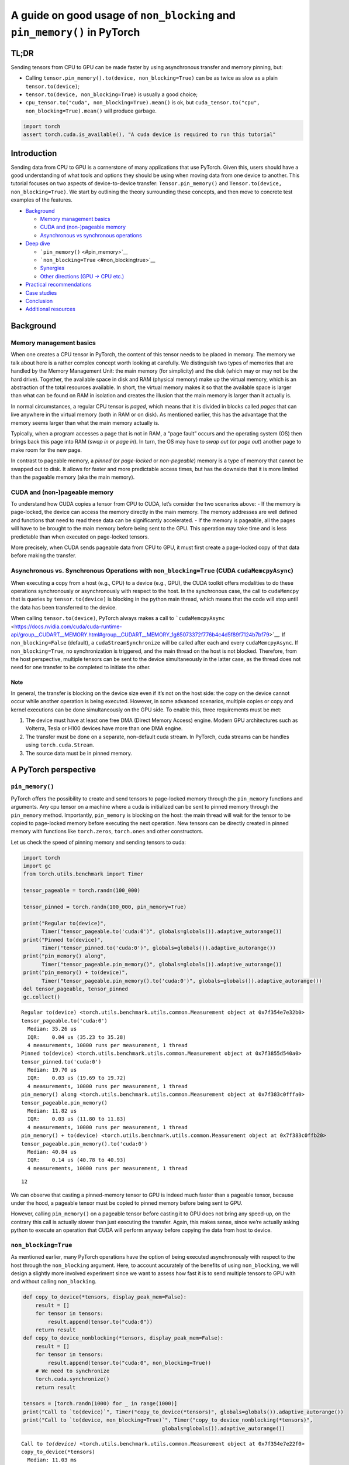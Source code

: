 A guide on good usage of ``non_blocking`` and ``pin_memory()`` in PyTorch
=========================================================================

TL;DR
-----

Sending tensors from CPU to GPU can be made faster by using asynchronous
transfer and memory pinning, but:

-  Calling ``tensor.pin_memory().to(device, non_blocking=True)`` can be
   as twice as slow as a plain ``tensor.to(device)``;
-  ``tensor.to(device, non_blocking=True)`` is usually a good choice;
-  ``cpu_tensor.to("cuda", non_blocking=True).mean()`` is ok, but
   ``cuda_tensor.to("cpu", non_blocking=True).mean()`` will produce
   garbage.

.. code:: ipython3

    import torch
    assert torch.cuda.is_available(), "A cuda device is required to run this tutorial"

Introduction
------------

Sending data from CPU to GPU is a cornerstone of many applications that
use PyTorch. Given this, users should have a good understanding of what
tools and options they should be using when moving data from one device
to another. This tutorial focuses on two aspects of device-to-device
transfer: ``Tensor.pin_memory()`` and
``Tensor.to(device, non_blocking=True)``. We start by outlining the
theory surrounding these concepts, and then move to concrete test
examples of the features.

-  `Background <#background>`__

   -  `Memory management basics <#memory-management-basics>`__
   -  `CUDA and (non-)pageable memory <#cuda-and-non-pageable-memory>`__
   -  `Asynchronous vs synchronous
      operations <#asynchronous-vs-synchronous-operations>`__

-  `Deep dive <#deep-dive>`__

   -  ```pin_memory()`` <#pin_memory>`__
   -  ```non_blocking=True`` <#non_blockingtrue>`__
   -  `Synergies <#synergies>`__
   -  `Other directions (GPU -> CPU etc.) <#other-directions>`__

-  `Practical recommendations <#practical-recommendations>`__
-  `Case studies <#case-studies>`__
-  `Conclusion <#conclusion>`__
-  `Additional resources <#additional-resources>`__

Background
----------

Memory management basics
~~~~~~~~~~~~~~~~~~~~~~~~

When one creates a CPU tensor in PyTorch, the content of this tensor
needs to be placed in memory. The memory we talk about here is a rather
complex concept worth looking at carefully. We distinguish two types of
memories that are handled by the Memory Management Unit: the main memory
(for simplicity) and the disk (which may or may not be the hard drive).
Together, the available space in disk and RAM (physical memory) make up
the virtual memory, which is an abstraction of the total resources
available. In short, the virtual memory makes it so that the available
space is larger than what can be found on RAM in isolation and creates
the illusion that the main memory is larger than it actually is.

In normal circumstances, a regular CPU tensor is *paged*, which means
that it is divided in blocks called *pages* that can live anywhere in
the virtual memory (both in RAM or on disk). As mentioned earlier, this
has the advantage that the memory seems larger than what the main memory
actually is.

Typically, when a program accesses a page that is not in RAM, a “page
fault” occurs and the operating system (OS) then brings back this page
into RAM (*swap in* or *page in*). In turn, the OS may have to *swap
out* (or *page out*) another page to make room for the new page.

In contrast to pageable memory, a *pinned* (or *page-locked* or
*non-pegeable*) memory is a type of memory that cannot be swapped out to
disk. It allows for faster and more predictable access times, but has
the downside that it is more limited than the pageable memory (aka the
main memory).

.. figure:: /_static/img/pinmem.png
   :alt:

CUDA and (non-)pageable memory
~~~~~~~~~~~~~~~~~~~~~~~~~~~~~~

To understand how CUDA copies a tensor from CPU to CUDA, let’s consider
the two scenarios above: - If the memory is page-locked, the device can
access the memory directly in the main memory. The memory addresses are
well defined and functions that need to read these data can be
significantly accelerated. - If the memory is pageable, all the pages
will have to be brought to the main memory before being sent to the GPU.
This operation may take time and is less predictable than when executed
on page-locked tensors.

More precisely, when CUDA sends pageable data from CPU to GPU, it must
first create a page-locked copy of that data before making the transfer.

Asynchronous vs. Synchronous Operations with ``non_blocking=True`` (CUDA ``cudaMemcpyAsync``)
~~~~~~~~~~~~~~~~~~~~~~~~~~~~~~~~~~~~~~~~~~~~~~~~~~~~~~~~~~~~~~~~~~~~~~~~~~~~~~~~~~~~~~~~~~~~~

When executing a copy from a host (e.g., CPU) to a device (e.g., GPU),
the CUDA toolkit offers modalities to do these operations synchronously
or asynchronously with respect to the host. In the synchronous case, the
call to ``cudaMemcpy`` that is queries by ``tensor.to(device)`` is
blocking in the python main thread, which means that the code will stop
until the data has been transferred to the device.

When calling ``tensor.to(device)``, PyTorch always makes a call to
```cudaMemcpyAsync`` <https://docs.nvidia.com/cuda/cuda-runtime-api/group__CUDART__MEMORY.html#group__CUDART__MEMORY_1g85073372f776b4c4d5f89f7124b7bf79>`__.
If ``non_blocking=False`` (default), a ``cudaStreamSynchronize`` will be
called after each and every ``cudaMemcpyAsync``. If
``non_blocking=True``, no synchronization is triggered, and the main
thread on the host is not blocked. Therefore, from the host perspective,
multiple tensors can be sent to the device simultaneously in the latter
case, as the thread does not need for one transfer to be completed to
initiate the other.

Note
^^^^

In general, the transfer is blocking on the device size even if it’s not
on the host side: the copy on the device cannot occur while another
operation is being executed. However, in some advanced scenarios,
multiple copies or copy and kernel executions can be done simultaneously
on the GPU side. To enable this, three requirements must be met:

1. The device must have at least one free DMA (Direct Memory Access)
   engine. Modern GPU architectures such as Volterra, Tesla or H100
   devices have more than one DMA engine.
2. The transfer must be done on a separate, non-default cuda stream. In
   PyTorch, cuda streams can be handles using ``torch.cuda.Stream``.
3. The source data must be in pinned memory.

A PyTorch perspective
---------------------

``pin_memory()``
~~~~~~~~~~~~~~~~

PyTorch offers the possibility to create and send tensors to page-locked
memory through the ``pin_memory`` functions and arguments. Any cpu
tensor on a machine where a cuda is initialized can be sent to pinned
memory through the ``pin_memory`` method. Importantly, ``pin_memory`` is
blocking on the host: the main thread will wait for the tensor to be
copied to page-locked memory before executing the next operation. New
tensors can be directly created in pinned memory with functions like
``torch.zeros``, ``torch.ones`` and other constructors.

Let us check the speed of pinning memory and sending tensors to cuda:

.. code:: ipython3

    import torch
    import gc
    from torch.utils.benchmark import Timer
    
    tensor_pageable = torch.randn(100_000)
    
    tensor_pinned = torch.randn(100_000, pin_memory=True)
    
    print("Regular to(device)", 
          Timer("tensor_pageable.to('cuda:0')", globals=globals()).adaptive_autorange())
    print("Pinned to(device)", 
          Timer("tensor_pinned.to('cuda:0')", globals=globals()).adaptive_autorange())
    print("pin_memory() along", 
          Timer("tensor_pageable.pin_memory()", globals=globals()).adaptive_autorange())
    print("pin_memory() + to(device)", 
          Timer("tensor_pageable.pin_memory().to('cuda:0')", globals=globals()).adaptive_autorange())
    del tensor_pageable, tensor_pinned
    gc.collect()



.. parsed-literal::

    Regular to(device) <torch.utils.benchmark.utils.common.Measurement object at 0x7f354e7e32b0>
    tensor_pageable.to('cuda:0')
      Median: 35.26 us
      IQR:    0.04 us (35.23 to 35.28)
      4 measurements, 10000 runs per measurement, 1 thread
    Pinned to(device) <torch.utils.benchmark.utils.common.Measurement object at 0x7f3855d540a0>
    tensor_pinned.to('cuda:0')
      Median: 19.70 us
      IQR:    0.03 us (19.69 to 19.72)
      4 measurements, 10000 runs per measurement, 1 thread
    pin_memory() along <torch.utils.benchmark.utils.common.Measurement object at 0x7f383c0fffa0>
    tensor_pageable.pin_memory()
      Median: 11.82 us
      IQR:    0.03 us (11.80 to 11.83)
      4 measurements, 10000 runs per measurement, 1 thread
    pin_memory() + to(device) <torch.utils.benchmark.utils.common.Measurement object at 0x7f383c0ffb20>
    tensor_pageable.pin_memory().to('cuda:0')
      Median: 40.84 us
      IQR:    0.14 us (40.78 to 40.93)
      4 measurements, 10000 runs per measurement, 1 thread




.. parsed-literal::

    12



We can observe that casting a pinned-memory tensor to GPU is indeed much
faster than a pageable tensor, because under the hood, a pageable tensor
must be copied to pinned memory before being sent to GPU.

However, calling ``pin_memory()`` on a pageable tensor before casting it
to GPU does not bring any speed-up, on the contrary this call is
actually slower than just executing the transfer. Again, this makes
sense, since we’re actually asking python to execute an operation that
CUDA will perform anyway before copying the data from host to device.

``non_blocking=True``
~~~~~~~~~~~~~~~~~~~~~

As mentioned earlier, many PyTorch operations have the option of being
executed asynchronously with respect to the host through the
``non_blocking`` argument. Here, to account accurately of the benefits
of using ``non_blocking``, we will design a slightly more involved
experiment since we want to assess how fast it is to send multiple
tensors to GPU with and without calling ``non_blocking``.

.. code:: ipython3

    def copy_to_device(*tensors, display_peak_mem=False):
        result = []
        for tensor in tensors:
            result.append(tensor.to("cuda:0"))
        return result
    def copy_to_device_nonblocking(*tensors, display_peak_mem=False):
        result = []
        for tensor in tensors:
            result.append(tensor.to("cuda:0", non_blocking=True))
        # We need to synchronize
        torch.cuda.synchronize()
        return result
    
    tensors = [torch.randn(1000) for _ in range(1000)]
    print("Call to `to(device)`", Timer("copy_to_device(*tensors)", globals=globals()).adaptive_autorange())
    print("Call to `to(device, non_blocking=True)`", Timer("copy_to_device_nonblocking(*tensors)",
                                                 globals=globals()).adaptive_autorange())


.. parsed-literal::

    Call to `to(device)` <torch.utils.benchmark.utils.common.Measurement object at 0x7f354e7e22f0>
    copy_to_device(*tensors)
      Median: 11.03 ms
      IQR:    0.09 ms (10.98 to 11.07)
      4 measurements, 10 runs per measurement, 1 thread
    Call to `to(device, non_blocking=True)` <torch.utils.benchmark.utils.common.Measurement object at 0x7f3855d1b7f0>
    copy_to_device_nonblocking(*tensors)
      Median: 5.88 ms
      IQR:    0.38 ms (5.82 to 6.20)
      4 measurements, 10 runs per measurement, 1 thread


To get a better sense of what is happening here, let us run a profiling
of these two code executions:

.. code:: ipython3

    from torch.profiler import profile, record_function, ProfilerActivity
    
    def profile_mem(cmd):
        with profile(activities=[ProfilerActivity.CPU]) as prof:
            exec(cmd)
        print(cmd)
        print(prof.key_averages().table(row_limit=10))
    
    print("Call to `to(device)`", profile_mem("copy_to_device(*tensors)"))
    print("Call to `to(device, non_blocking=True)`", profile_mem("copy_to_device_nonblocking(*tensors)"))


.. parsed-literal::

    copy_to_device(*tensors)


.. parsed-literal::

    STAGE:2024-07-24 08:29:14 2357923:2357923 ActivityProfilerController.cpp:314] Completed Stage: Warm Up
    STAGE:2024-07-24 08:29:14 2357923:2357923 ActivityProfilerController.cpp:320] Completed Stage: Collection
    STAGE:2024-07-24 08:29:14 2357923:2357923 ActivityProfilerController.cpp:324] Completed Stage: Post Processing


.. parsed-literal::

    -------------------------  ------------  ------------  ------------  ------------  ------------  ------------  
                         Name    Self CPU %      Self CPU   CPU total %     CPU total  CPU time avg    # of Calls  
    -------------------------  ------------  ------------  ------------  ------------  ------------  ------------  
                     aten::to        11.39%       2.118ms        88.36%      16.432ms      16.432us          1000  
               aten::_to_copy        11.87%       2.208ms        86.48%      16.083ms      16.083us          1000  
          aten::empty_strided        26.90%       5.002ms        26.90%       5.002ms       5.002us          1000  
                  aten::copy_        16.27%       3.026ms        49.84%       9.269ms       9.269us          1000  
              cudaMemcpyAsync        11.25%       2.092ms        11.25%       2.092ms       2.092us          1000  
        cudaStreamSynchronize        22.32%       4.151ms        22.32%       4.151ms       4.151us          1000  
    -------------------------  ------------  ------------  ------------  ------------  ------------  ------------  
    Self CPU time total: 18.597ms
    
    Call to `to(device)` None


.. parsed-literal::

    STAGE:2024-07-24 08:29:14 2357923:2357923 ActivityProfilerController.cpp:314] Completed Stage: Warm Up
    STAGE:2024-07-24 08:29:14 2357923:2357923 ActivityProfilerController.cpp:320] Completed Stage: Collection
    STAGE:2024-07-24 08:29:14 2357923:2357923 ActivityProfilerController.cpp:324] Completed Stage: Post Processing


.. parsed-literal::

    copy_to_device_nonblocking(*tensors)
    -------------------------  ------------  ------------  ------------  ------------  ------------  ------------  
                         Name    Self CPU %      Self CPU   CPU total %     CPU total  CPU time avg    # of Calls  
    -------------------------  ------------  ------------  ------------  ------------  ------------  ------------  
                     aten::to        12.48%       1.621ms        88.23%      11.457ms      11.457us          1000  
               aten::_to_copy        15.72%       2.042ms        85.95%      11.162ms      11.162us          1000  
          aten::empty_strided        35.68%       4.633ms        35.68%       4.633ms       4.633us          1000  
                  aten::copy_        16.69%       2.167ms        35.85%       4.655ms       4.655us          1000  
              cudaMemcpyAsync        19.30%       2.506ms        19.30%       2.506ms       2.506us          1000  
        cudaDeviceSynchronize         0.13%      17.000us         0.13%      17.000us      17.000us             1  
    -------------------------  ------------  ------------  ------------  ------------  ------------  ------------  
    Self CPU time total: 12.986ms
    
    Call to `to(device, non_blocking=True)` None


The results are without any doubt better when using
``non_blocking=True``, as all transfers are initiated simultaneously on
the host side. Note that, interestingly, ``to("cuda")`` actually
performs the same asynchrous device casting operation as the one with
``non_blocking=True`` with a synchronization point after each copy.

The benefit will vary depending on the number and the size of the
tensors as well as depending on the hardware being used.

Synergies
~~~~~~~~~

Now that we have made the point that data transfer of tensors already in
pinned memory to GPU is faster than from pageable memory, and that we
know that doing these transfers asynchronously is also faster than
synchronously, we can benchmark the various combinations at hand:

.. code:: ipython3

    
    def pin_copy_to_device(*tensors):
        result = []
        for tensor in tensors:
            result.append(tensor.pin_memory().to("cuda:0"))
        return result
    def pin_copy_to_device_nonblocking(*tensors):
        result = []
        for tensor in tensors:
            result.append(tensor.pin_memory().to("cuda:0", non_blocking=True))
        # We need to synchronize
        torch.cuda.synchronize()
        return result
    
    print("\nCall to `pin_memory()` + `to(device)`")
    print("pin_memory().to(device)", 
          Timer("pin_copy_to_device(*tensors)", globals=globals()).adaptive_autorange())
    print("pin_memory().to(device, non_blocking=True)", 
          Timer("pin_copy_to_device_nonblocking(*tensors)",
                                                 globals=globals()).adaptive_autorange())
    
    print("\nCall to `to(device)`")
    print("to(device)", 
          Timer("copy_to_device(*tensors)", globals=globals()).adaptive_autorange())
    print("to(device, non_blocking=True)", 
          Timer("copy_to_device_nonblocking(*tensors)",
                                                 globals=globals()).adaptive_autorange())
    
    print("\nCall to `to(device)` from pinned tensors")
    tensors_pinned = [torch.zeros(1000, pin_memory=True) for _ in range(1000)]
    print("tensor_pinned.to(device)", 
          Timer("copy_to_device(*tensors_pinned)", globals=globals()).adaptive_autorange())
    print("tensor_pinned.to(device, non_blocking=True)", 
          Timer("copy_to_device_nonblocking(*tensors_pinned)",
                                                 globals=globals()).adaptive_autorange())
    
    del tensors, tensors_pinned
    gc.collect()



.. parsed-literal::

    
    Call to `pin_memory()` + `to(device)`
    pin_memory().to(device) <torch.utils.benchmark.utils.common.Measurement object at 0x7f3855d56200>
    pin_copy_to_device(*tensors)
      Median: 17.18 ms
      IQR:    0.04 ms (17.16 to 17.20)
      4 measurements, 10 runs per measurement, 1 thread
    pin_memory().to(device, non_blocking=True) <torch.utils.benchmark.utils.common.Measurement object at 0x7f3855d558d0>
    pin_copy_to_device_nonblocking(*tensors)
      Median: 15.42 ms
      IQR:    0.08 ms (15.38 to 15.47)
      4 measurements, 10 runs per measurement, 1 thread
    
    Call to `to(device)`
    to(device) <torch.utils.benchmark.utils.common.Measurement object at 0x7f3855d57f70>
    copy_to_device(*tensors)
      Median: 13.15 ms
      IQR:    0.06 ms (13.13 to 13.20)
      4 measurements, 10 runs per measurement, 1 thread
    to(device, non_blocking=True) <torch.utils.benchmark.utils.common.Measurement object at 0x7f3543d2b7f0>
    copy_to_device_nonblocking(*tensors)
      Median: 8.26 ms
      IQR:    0.05 ms (8.23 to 8.27)
      4 measurements, 10 runs per measurement, 1 thread
    
    Call to `to(device)` from pinned tensors
    tensor_pinned.to(device) <torch.utils.benchmark.utils.common.Measurement object at 0x7f3855d558d0>
    copy_to_device(*tensors_pinned)
      Median: 13.28 ms
      IQR:    0.35 ms (13.13 to 13.48)
      4 measurements, 10 runs per measurement, 1 thread
    tensor_pinned.to(device, non_blocking=True) <torch.utils.benchmark.utils.common.Measurement object at 0x7f3855d56200>
    copy_to_device_nonblocking(*tensors_pinned)
      Median: 8.16 ms
      IQR:    0.08 ms (8.15 to 8.23)
      4 measurements, 10 runs per measurement, 1 thread




.. parsed-literal::

    40087



Other directions (GPU -> CPU, CPU -> MPS etc.)
~~~~~~~~~~~~~~~~~~~~~~~~~~~~~~~~~~~~~~~~~~~~~~

So far, we have assumed that doing asynchronous copies from CPU to GPU
was safe. Indeed, it is a safe thing to do because CUDA will synchronize
whenever it is needed to make sure that the data being read is not
garbage. However, any other copy (e.g., from GPU to CPU) has no
guarantee whatsoever that the copy will be completed when the data is
read. In fact, if no explicit synchronization is done, the data on the
host can be garbage:

.. code:: ipython3

    tensor = torch.arange(1, 1_000_000, dtype=torch.double, device="cuda").expand(100, 999999).clone()
    torch.testing.assert_close(tensor.mean(), torch.tensor(500_000, dtype=torch.double, device="cuda")), tensor.mean()
    try:
        i = -1
        for i in range(100):
            cpu_tensor = tensor.to("cpu", non_blocking=True)
            torch.testing.assert_close(cpu_tensor.mean(), torch.tensor(500_000, dtype=torch.double))
        print("No test failed with non_blocking")
    except AssertionError:
        print(f"One test failed with non_blocking: {i}th assertion!")
    try:
        i = -1
        for i in range(100):
            cpu_tensor = tensor.to("cpu", non_blocking=True)
            torch.cuda.synchronize()
            torch.testing.assert_close(cpu_tensor.mean(), torch.tensor(500_000, dtype=torch.double))
        print("No test failed with synchronize")
    except AssertionError:
        print(f"One test failed with synchronize: {i}th assertion!")



.. parsed-literal::

    One test failed with non_blocking: 0th assertion!
    No test failed with synchronize


The same observation could be made with copies from CPU to a non-CUDA
device such as MPS.

In summary, copying data from CPU to GPU is safe when using
``non_blocking=True``, but for any other direction,
``non_blocking=True`` can still be used but the user must make sure that
a device synchronization is executed after the data is accessed.

Practical recommendations
-------------------------

We can now wrap up some early recommendations based on our observations:
In general, ``non_blocking=True`` will provide a good speed of transfer,
regardless of whether the original tensor is or isn’t in pinned memory.
If the tensor is already in pinned memory, the transfer can be
accelerated, but sending it to pin memory manually is a blocking
operation on the host and hence will anihilate much of the benefit of
using ``non_blocking=True`` (and CUDA does the ``pin_memory`` transfer
anyway).

One might now legitimetely ask what use there is for the
``pin_memory()`` method within the ``torch.Tensor`` class. In the
following section, we will explore further how this can be used to
accelerate the data transfer even more.

Additional considerations
-------------------------

PyTorch notoriously provides a ``DataLoader`` class that accepts a
``pin_memory`` argument. Given everything we have said so far about
calls to ``pin_memory``, how does the dataloader manage to accelerate
data transfers?

The answer is resides in the fact that the dataloader reserves a
separate thread to copy the data from pageable to pinned memory, thereby
avoiding to block the main thread with this. Consider the following
example, where we send a list of tensors to cuda after calling
pin_memory on a separate thread:

A more isolated example of this is the TensorDict primitive from the
homonymous library: when calling ``TensorDict.to(device)``, the default
behaviour is to send these tensors to the device asynchronously and make
a ``device.synchronize()`` call after. ``TensorDict.to()`` also offers a
``non_blocking_pin`` argument which will spawn multiple threads to do
the calls to ``pin_memory()`` before launching the calls to
``to(device)``. This can further speed up the copies as the following
example shows:

.. code:: ipython3

    from tensordict import TensorDict
    import torch
    from torch.utils.benchmark import Timer
    
    td = TensorDict({str(i): torch.randn(1_000_000) for i in range(100)})
    
    print(Timer("td.to('cuda:0', non_blocking=False)", globals=globals()).adaptive_autorange())
    print(Timer("td.to('cuda:0')", globals=globals()).adaptive_autorange())
    print(Timer("td.to('cuda:0', non_blocking=True, non_blocking_pin=True)", globals=globals()).adaptive_autorange())


.. parsed-literal::

    /home/vmoens/.conda/envs/torchrl/lib/python3.10/site-packages/tqdm/auto.py:21: TqdmWarning: IProgress not found. Please update jupyter and ipywidgets. See https://ipywidgets.readthedocs.io/en/stable/user_install.html
      from .autonotebook import tqdm as notebook_tqdm


.. parsed-literal::

    <torch.utils.benchmark.utils.common.Measurement object at 0x7f353770c4c0>
    td.to('cuda:0', non_blocking=False)
      Median: 35.55 ms
      IQR:    0.38 ms (35.43 to 35.81)
      4 measurements, 10 runs per measurement, 1 thread
    <torch.utils.benchmark.utils.common.Measurement object at 0x7f3539d7a920>
    td.to('cuda:0')
      Median: 32.59 ms
      IQR:    0.10 ms (32.55 to 32.65)
      4 measurements, 10 runs per measurement, 1 thread
    <torch.utils.benchmark.utils.common.Measurement object at 0x7f354d9cc430>
    td.to('cuda:0', non_blocking=True, non_blocking_pin=True)
      Median: 23.63 ms
      IQR:    0.39 ms (23.45 to 23.84)
      4 measurements, 1 runs per measurement, 1 thread


As a side note, it may be tempting to create everlasting buffers in
pinned memory and copy tensors from pageable memory to pinned memory,
and use these as shuttle before sending the data to GPU. Unfortunately,
this does not speed up computation because the bottleneck of copying
data to pinned memory is still present.

Another consideration is that transferring data that is stored on disk
(shared memory or files) to GPU will usually require the data to be
copied to pinned memory (which is on RAM) as an intermediate step.

Using ``non_blocking`` in these context for large amount of data may
have devastating effects on RAM consumption. In practice, there is no
silver bullet, and the performance of any combination of multithreaded
pin_memory and non_blocking will depend on multiple factors such as the
system being used, the OS, the hardware and the tasks being performed.

Finally, creating a large number of tensors or a few large tensors in
pinned memory will effectively reserve more RAM than pageable tensors
would, thereby lowering the amount of available RAM for other operations
(such as swapping pages in and out), which can have a negative impact
over the overall runtime of an algorithm.

Conclusion
----------

Additional resources
--------------------

